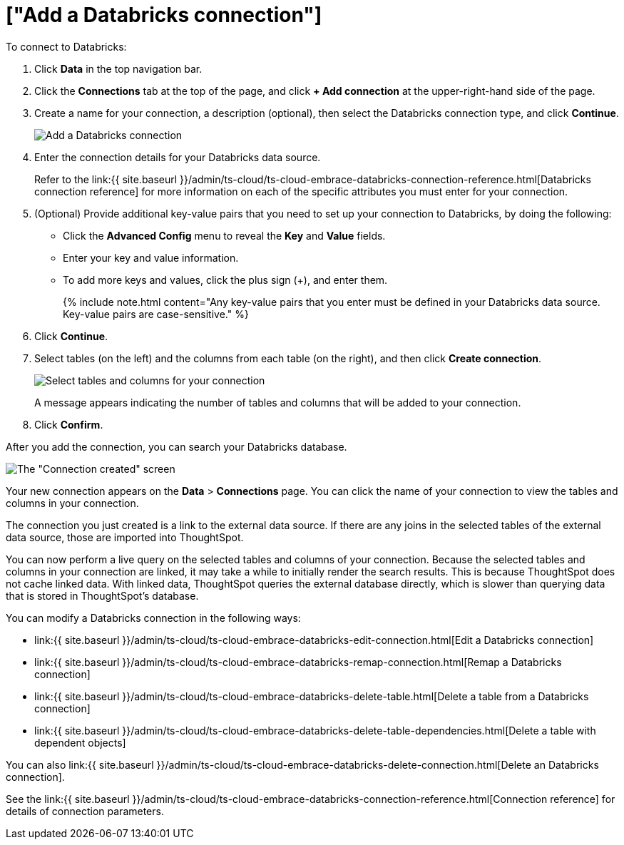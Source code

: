 = ["Add a Databricks connection"]
:last_updated: 6/7/2022
:permalink: /:collection/:path.html
:sidebar: mydoc_sidebar
:toc: true

To connect to Databricks:

. Click *Data* in the top navigation bar.
. Click the *Connections* tab at the top of the page, and click *+ Add connection* at the upper-right-hand side of the page.
+
// []({{ site.baseurl }}/images/new-connection.png "New db connect")

. Create a name for your connection, a description (optional), then select the Databricks connection type, and click *Continue*.
+
image::{{ site.baseurl }}/images/embrace-databricks-connection-type-ts-cloud.png[Add a Databricks connection]

. Enter the connection details for your Databricks data source.
+
Refer to the link:{{ site.baseurl }}/admin/ts-cloud/ts-cloud-embrace-databricks-connection-reference.html[Databricks connection reference] for more information on each of the specific attributes you must enter for your connection.

. (Optional) Provide additional key-value pairs that you need to set up your connection to Databricks, by doing the following:
 ** Click the *Advanced Config* menu to reveal the *Key* and *Value* fields.
 ** Enter your key and value information.
 ** To add more keys and values, click the plus sign (+), and enter them.
+
{% include note.html content="Any key-value pairs that you enter must be defined in your Databricks data source.
Key-value pairs are case-sensitive." %}
. Click *Continue*.
. Select tables (on the left) and the columns from each table (on the right), and then click *Create connection*.
+
image::{{ site.baseurl }}/images/adw-selecttables.png[Select tables and columns for your connection]
+
A message appears indicating the number of tables and columns that will be added to your connection.

. Click *Confirm*.

After you add the connection, you can search your Databricks database.

image::{{ site.baseurl }}/images/databricks-connectioncreated.png[The "Connection created" screen]

Your new connection appears on the *Data* > *Connections* page.
You can click the name of your connection to view the tables and columns in your connection.

The connection you just created is a link to the external data source.
If there are any joins in the selected tables of the external data source, those are imported into ThoughtSpot.

You can now perform a live query on the selected tables and columns of your connection.
Because the selected tables and columns in your connection are linked, it may take a while to initially render the search results.
This is because ThoughtSpot does not cache linked data.
With linked data, ThoughtSpot queries the external database directly, which is slower than querying data that is stored in ThoughtSpot's database.

You can modify a Databricks connection in the following ways:

* link:{{ site.baseurl }}/admin/ts-cloud/ts-cloud-embrace-databricks-edit-connection.html[Edit a Databricks connection]
* link:{{ site.baseurl }}/admin/ts-cloud/ts-cloud-embrace-databricks-remap-connection.html[Remap a Databricks connection]
* link:{{ site.baseurl }}/admin/ts-cloud/ts-cloud-embrace-databricks-delete-table.html[Delete a table from a Databricks connection]
* link:{{ site.baseurl }}/admin/ts-cloud/ts-cloud-embrace-databricks-delete-table-dependencies.html[Delete a table with dependent objects]

You can also link:{{ site.baseurl }}/admin/ts-cloud/ts-cloud-embrace-databricks-delete-connection.html[Delete an Databricks connection].

See the link:{{ site.baseurl }}/admin/ts-cloud/ts-cloud-embrace-databricks-connection-reference.html[Connection reference] for details of connection parameters.
